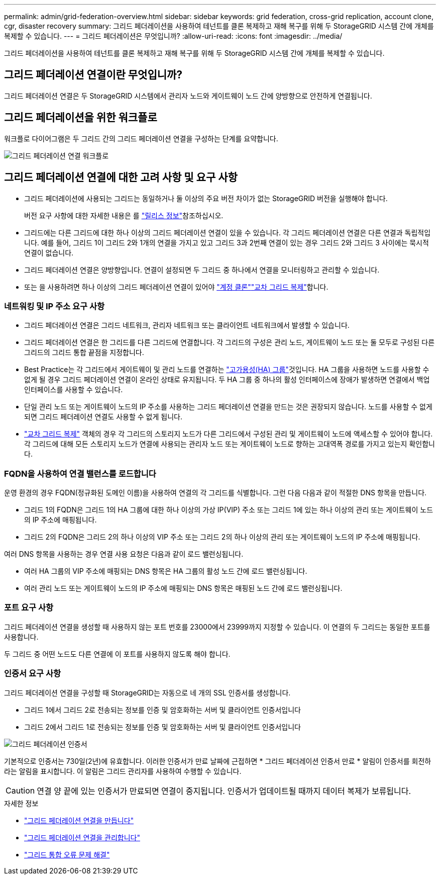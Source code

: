 ---
permalink: admin/grid-federation-overview.html 
sidebar: sidebar 
keywords: grid federation, cross-grid replication, account clone, cgr, disaster recovery 
summary: 그리드 페더레이션을 사용하여 테넌트를 클론 복제하고 재해 복구를 위해 두 StorageGRID 시스템 간에 개체를 복제할 수 있습니다. 
---
= 그리드 페더레이션은 무엇입니까?
:allow-uri-read: 
:icons: font
:imagesdir: ../media/


[role="lead"]
그리드 페더레이션을 사용하여 테넌트를 클론 복제하고 재해 복구를 위해 두 StorageGRID 시스템 간에 개체를 복제할 수 있습니다.



== 그리드 페더레이션 연결이란 무엇입니까?

그리드 페더레이션 연결은 두 StorageGRID 시스템에서 관리자 노드와 게이트웨이 노드 간에 양방향으로 안전하게 연결됩니다.



== 그리드 페더레이션을 위한 워크플로

워크플로 다이어그램은 두 그리드 간의 그리드 페더레이션 연결을 구성하는 단계를 요약합니다.

image::../media/grid-federation-workflow.png[그리드 페더레이션 연결 워크플로]



== 그리드 페더레이션 연결에 대한 고려 사항 및 요구 사항

* 그리드 페더레이션에 사용되는 그리드는 동일하거나 둘 이상의 주요 버전 차이가 없는 StorageGRID 버전을 실행해야 합니다.
+
버전 요구 사항에 대한 자세한 내용은 를 link:../release-notes/index.html["릴리스 정보"]참조하십시오.

* 그리드에는 다른 그리드에 대한 하나 이상의 그리드 페더레이션 연결이 있을 수 있습니다. 각 그리드 페더레이션 연결은 다른 연결과 독립적입니다. 예를 들어, 그리드 1이 그리드 2와 1개의 연결을 가지고 있고 그리드 3과 2번째 연결이 있는 경우 그리드 2와 그리드 3 사이에는 묵시적 연결이 없습니다.
* 그리드 페더레이션 연결은 양방향입니다. 연결이 설정되면 두 그리드 중 하나에서 연결을 모니터링하고 관리할 수 있습니다.
* 또는 을 사용하려면 하나 이상의 그리드 페더레이션 연결이 있어야 link:grid-federation-what-is-account-clone.html["계정 클론"]link:grid-federation-what-is-cross-grid-replication.html["교차 그리드 복제"]합니다.




=== 네트워킹 및 IP 주소 요구 사항

* 그리드 페더레이션 연결은 그리드 네트워크, 관리자 네트워크 또는 클라이언트 네트워크에서 발생할 수 있습니다.
* 그리드 페더레이션 연결은 한 그리드를 다른 그리드에 연결합니다. 각 그리드의 구성은 관리 노드, 게이트웨이 노드 또는 둘 모두로 구성된 다른 그리드의 그리드 통합 끝점을 지정합니다.
* Best Practice는 각 그리드에서 게이트웨이 및 관리 노드를 연결하는 link:managing-high-availability-groups.html["고가용성(HA) 그룹"]것입니다. HA 그룹을 사용하면 노드를 사용할 수 없게 될 경우 그리드 페더레이션 연결이 온라인 상태로 유지됩니다. 두 HA 그룹 중 하나의 활성 인터페이스에 장애가 발생하면 연결에서 백업 인터페이스를 사용할 수 있습니다.
* 단일 관리 노드 또는 게이트웨이 노드의 IP 주소를 사용하는 그리드 페더레이션 연결을 만드는 것은 권장되지 않습니다. 노드를 사용할 수 없게 되면 그리드 페더레이션 연결도 사용할 수 없게 됩니다.
* link:grid-federation-what-is-cross-grid-replication.html["교차 그리드 복제"] 객체의 경우 각 그리드의 스토리지 노드가 다른 그리드에서 구성된 관리 및 게이트웨이 노드에 액세스할 수 있어야 합니다. 각 그리드에 대해 모든 스토리지 노드가 연결에 사용되는 관리자 노드 또는 게이트웨이 노드로 향하는 고대역폭 경로를 가지고 있는지 확인합니다.




=== FQDN을 사용하여 연결 밸런스를 로드합니다

운영 환경의 경우 FQDN(정규화된 도메인 이름)을 사용하여 연결의 각 그리드를 식별합니다. 그런 다음 다음과 같이 적절한 DNS 항목을 만듭니다.

* 그리드 1의 FQDN은 그리드 1의 HA 그룹에 대한 하나 이상의 가상 IP(VIP) 주소 또는 그리드 1에 있는 하나 이상의 관리 또는 게이트웨이 노드의 IP 주소에 매핑됩니다.
* 그리드 2의 FQDN은 그리드 2의 하나 이상의 VIP 주소 또는 그리드 2의 하나 이상의 관리 또는 게이트웨이 노드의 IP 주소에 매핑됩니다.


여러 DNS 항목을 사용하는 경우 연결 사용 요청은 다음과 같이 로드 밸런싱됩니다.

* 여러 HA 그룹의 VIP 주소에 매핑되는 DNS 항목은 HA 그룹의 활성 노드 간에 로드 밸런싱됩니다.
* 여러 관리 노드 또는 게이트웨이 노드의 IP 주소에 매핑되는 DNS 항목은 매핑된 노드 간에 로드 밸런싱됩니다.




=== 포트 요구 사항

그리드 페더레이션 연결을 생성할 때 사용하지 않는 포트 번호를 23000에서 23999까지 지정할 수 있습니다. 이 연결의 두 그리드는 동일한 포트를 사용합니다.

두 그리드 중 어떤 노드도 다른 연결에 이 포트를 사용하지 않도록 해야 합니다.



=== 인증서 요구 사항

그리드 페더레이션 연결을 구성할 때 StorageGRID는 자동으로 네 개의 SSL 인증서를 생성합니다.

* 그리드 1에서 그리드 2로 전송되는 정보를 인증 및 암호화하는 서버 및 클라이언트 인증서입니다
* 그리드 2에서 그리드 1로 전송되는 정보를 인증 및 암호화하는 서버 및 클라이언트 인증서입니다


image::../media/grid-federation-certificates.png[그리드 페더레이션 인증서]

기본적으로 인증서는 730일(2년)에 유효합니다. 이러한 인증서가 만료 날짜에 근접하면 * 그리드 페더레이션 인증서 만료 * 알림이 인증서를 회전하라는 알림을 표시합니다. 이 알림은 그리드 관리자를 사용하여 수행할 수 있습니다.


CAUTION: 연결 양 끝에 있는 인증서가 만료되면 연결이 중지됩니다. 인증서가 업데이트될 때까지 데이터 복제가 보류됩니다.

.자세한 정보
* link:grid-federation-create-connection.html["그리드 페더레이션 연결을 만듭니다"]
* link:grid-federation-manage-connection.html["그리드 페더레이션 연결을 관리합니다"]
* link:grid-federation-troubleshoot.html["그리드 통합 오류 문제 해결"]

